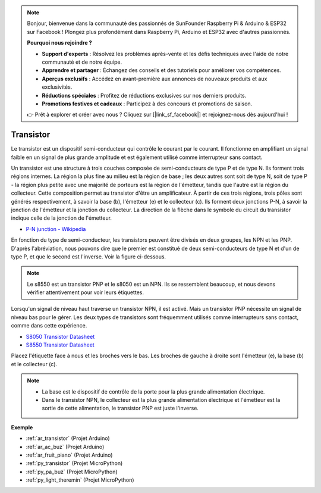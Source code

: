 .. note::

    Bonjour, bienvenue dans la communauté des passionnés de SunFounder Raspberry Pi & Arduino & ESP32 sur Facebook ! Plongez plus profondément dans Raspberry Pi, Arduino et ESP32 avec d'autres passionnés.

    **Pourquoi nous rejoindre ?**

    - **Support d'experts** : Résolvez les problèmes après-vente et les défis techniques avec l'aide de notre communauté et de notre équipe.
    - **Apprendre et partager** : Échangez des conseils et des tutoriels pour améliorer vos compétences.
    - **Aperçus exclusifs** : Accédez en avant-première aux annonces de nouveaux produits et aux exclusivités.
    - **Réductions spéciales** : Profitez de réductions exclusives sur nos derniers produits.
    - **Promotions festives et cadeaux** : Participez à des concours et promotions de saison.

    👉 Prêt à explorer et créer avec nous ? Cliquez sur [|link_sf_facebook|] et rejoignez-nous dès aujourd'hui !

.. _cpn_transistor:

Transistor
==============

.. image:: img/npn_pnp.png

Le transistor est un dispositif semi-conducteur qui contrôle le courant par le courant. Il fonctionne en amplifiant un signal faible en un signal de plus grande amplitude et est également utilisé comme interrupteur sans contact.

Un transistor est une structure à trois couches composée de semi-conducteurs de type P et de type N. Ils forment trois régions internes. La région la plus fine au milieu est la région de base ; les deux autres sont soit de type N, soit de type P - la région plus petite avec une majorité de porteurs est la région de l'émetteur, tandis que l'autre est la région du collecteur. Cette composition permet au transistor d'être un amplificateur.
À partir de ces trois régions, trois pôles sont générés respectivement, à savoir la base (b), l'émetteur (e) et le collecteur (c). Ils forment deux jonctions P-N, à savoir la jonction de l'émetteur et la jonction du collecteur. La direction de la flèche dans le symbole du circuit du transistor indique celle de la jonction de l'émetteur.

* `P-N junction - Wikipedia <https://en.wikipedia.org/wiki/P-n_junction>`_

En fonction du type de semi-conducteur, les transistors peuvent être divisés en deux groupes, les NPN et les PNP. D'après l'abréviation, nous pouvons dire que le premier est constitué de deux semi-conducteurs de type N et d'un de type P, et que le second est l'inverse. Voir la figure ci-dessous.

.. note::
    Le s8550 est un transistor PNP et le s8050 est un NPN. Ils se ressemblent beaucoup, et nous devons vérifier attentivement pour voir leurs étiquettes.

.. image:: img/transistor_symbol.png


Lorsqu'un signal de niveau haut traverse un transistor NPN, il est activé. Mais un transistor PNP nécessite un signal de niveau bas pour le gérer. Les deux types de transistors sont fréquemment utilisés comme interrupteurs sans contact, comme dans cette expérience.


* `S8050 Transistor Datasheet <https://components101.com/asset/sites/default/files/component_datasheet/S8050%20Transistor%20Datasheet.pdf>`_
* `S8550 Transistor Datasheet <https://www.mouser.com/datasheet/2/149/SS8550-118608.pdf>`_

Placez l'étiquette face à nous et les broches vers le bas. Les broches de gauche à droite sont l'émetteur (e), la base (b) et le collecteur (c).

.. image:: img/ebc.png

.. note::
    * La base est le dispositif de contrôle de la porte pour la plus grande alimentation électrique.
    * Dans le transistor NPN, le collecteur est la plus grande alimentation électrique et l'émetteur est la sortie de cette alimentation, le transistor PNP est juste l'inverse.

.. Example
.. -------------------

.. :ref:`Two Kinds of Transistors`


**Exemple**

* :ref:`ar_transistor` (Projet Arduino)
* :ref:`ar_ac_buz` (Projet Arduino)
* :ref:`ar_fruit_piano` (Projet Arduino)
* :ref:`py_transistor` (Projet MicroPython)
* :ref:`py_pa_buz` (Projet MicroPython)
* :ref:`py_light_theremin` (Projet MicroPython)

